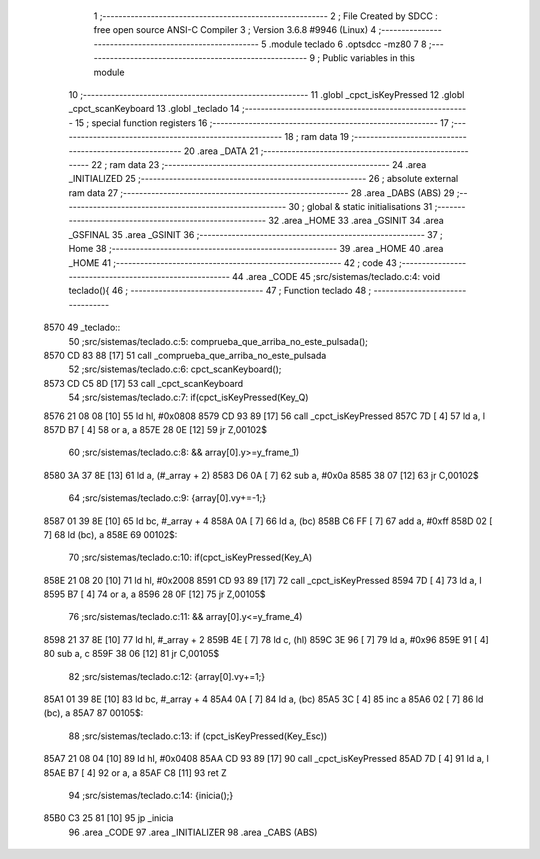                               1 ;--------------------------------------------------------
                              2 ; File Created by SDCC : free open source ANSI-C Compiler
                              3 ; Version 3.6.8 #9946 (Linux)
                              4 ;--------------------------------------------------------
                              5 	.module teclado
                              6 	.optsdcc -mz80
                              7 	
                              8 ;--------------------------------------------------------
                              9 ; Public variables in this module
                             10 ;--------------------------------------------------------
                             11 	.globl _cpct_isKeyPressed
                             12 	.globl _cpct_scanKeyboard
                             13 	.globl _teclado
                             14 ;--------------------------------------------------------
                             15 ; special function registers
                             16 ;--------------------------------------------------------
                             17 ;--------------------------------------------------------
                             18 ; ram data
                             19 ;--------------------------------------------------------
                             20 	.area _DATA
                             21 ;--------------------------------------------------------
                             22 ; ram data
                             23 ;--------------------------------------------------------
                             24 	.area _INITIALIZED
                             25 ;--------------------------------------------------------
                             26 ; absolute external ram data
                             27 ;--------------------------------------------------------
                             28 	.area _DABS (ABS)
                             29 ;--------------------------------------------------------
                             30 ; global & static initialisations
                             31 ;--------------------------------------------------------
                             32 	.area _HOME
                             33 	.area _GSINIT
                             34 	.area _GSFINAL
                             35 	.area _GSINIT
                             36 ;--------------------------------------------------------
                             37 ; Home
                             38 ;--------------------------------------------------------
                             39 	.area _HOME
                             40 	.area _HOME
                             41 ;--------------------------------------------------------
                             42 ; code
                             43 ;--------------------------------------------------------
                             44 	.area _CODE
                             45 ;src/sistemas/teclado.c:4: void teclado(){
                             46 ;	---------------------------------
                             47 ; Function teclado
                             48 ; ---------------------------------
   8570                      49 _teclado::
                             50 ;src/sistemas/teclado.c:5: comprueba_que_arriba_no_este_pulsada();
   8570 CD 83 88      [17]   51 	call	_comprueba_que_arriba_no_este_pulsada
                             52 ;src/sistemas/teclado.c:6: cpct_scanKeyboard();
   8573 CD C5 8D      [17]   53 	call	_cpct_scanKeyboard
                             54 ;src/sistemas/teclado.c:7: if(cpct_isKeyPressed(Key_Q) 
   8576 21 08 08      [10]   55 	ld	hl, #0x0808
   8579 CD 93 89      [17]   56 	call	_cpct_isKeyPressed
   857C 7D            [ 4]   57 	ld	a, l
   857D B7            [ 4]   58 	or	a, a
   857E 28 0E         [12]   59 	jr	Z,00102$
                             60 ;src/sistemas/teclado.c:8: && array[0].y>=y_frame_1)
   8580 3A 37 8E      [13]   61 	ld	a, (#_array + 2)
   8583 D6 0A         [ 7]   62 	sub	a, #0x0a
   8585 38 07         [12]   63 	jr	C,00102$
                             64 ;src/sistemas/teclado.c:9: {array[0].vy+=-1;}
   8587 01 39 8E      [10]   65 	ld	bc, #_array + 4
   858A 0A            [ 7]   66 	ld	a, (bc)
   858B C6 FF         [ 7]   67 	add	a, #0xff
   858D 02            [ 7]   68 	ld	(bc), a
   858E                      69 00102$:
                             70 ;src/sistemas/teclado.c:10: if(cpct_isKeyPressed(Key_A)
   858E 21 08 20      [10]   71 	ld	hl, #0x2008
   8591 CD 93 89      [17]   72 	call	_cpct_isKeyPressed
   8594 7D            [ 4]   73 	ld	a, l
   8595 B7            [ 4]   74 	or	a, a
   8596 28 0F         [12]   75 	jr	Z,00105$
                             76 ;src/sistemas/teclado.c:11: && array[0].y<=y_frame_4)
   8598 21 37 8E      [10]   77 	ld	hl, #_array + 2
   859B 4E            [ 7]   78 	ld	c, (hl)
   859C 3E 96         [ 7]   79 	ld	a, #0x96
   859E 91            [ 4]   80 	sub	a, c
   859F 38 06         [12]   81 	jr	C,00105$
                             82 ;src/sistemas/teclado.c:12: {array[0].vy+=1;}   
   85A1 01 39 8E      [10]   83 	ld	bc, #_array + 4
   85A4 0A            [ 7]   84 	ld	a, (bc)
   85A5 3C            [ 4]   85 	inc	a
   85A6 02            [ 7]   86 	ld	(bc), a
   85A7                      87 00105$:
                             88 ;src/sistemas/teclado.c:13: if (cpct_isKeyPressed(Key_Esc))
   85A7 21 08 04      [10]   89 	ld	hl, #0x0408
   85AA CD 93 89      [17]   90 	call	_cpct_isKeyPressed
   85AD 7D            [ 4]   91 	ld	a, l
   85AE B7            [ 4]   92 	or	a, a
   85AF C8            [11]   93 	ret	Z
                             94 ;src/sistemas/teclado.c:14: {inicia();}   
   85B0 C3 25 81      [10]   95 	jp  _inicia
                             96 	.area _CODE
                             97 	.area _INITIALIZER
                             98 	.area _CABS (ABS)
